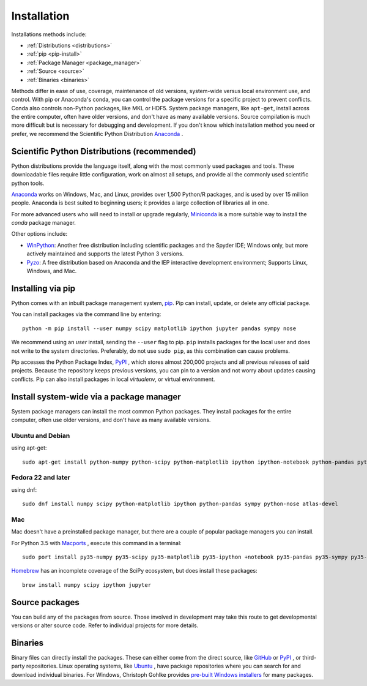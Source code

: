 ===================
Installation
===================

Installations methods include:

* :ref:`Distributions <distributions>`
* :ref:`pip <pip-install>`
* :ref:`Package Manager <package_manager>`
* :ref:`Source <source>`
* :ref:`Binaries <binaries>`

Methods differ in ease of use, coverage, maintenance of old versions,
system-wide versus local environment use, and control. With pip or Anaconda's
conda, you can control the package versions for a specific project to prevent
conflicts. Conda also controls non-Python packages, like MKL or HDF5. System
package managers, like ``apt-get``, install across the entire computer, often
have older versions, and don't have as many available versions. Source
compilation is much more difficult but is necessary for debugging and development.
If you don't know which installation method you need or prefer, we recommend
the Scientific Python Distribution `Anaconda <https://www.anaconda.com/download/>`_ .

.. _distributions:

Scientific Python Distributions (recommended)
=============================================

Python distributions provide the language itself, along with the most commonly
used packages and tools. These downloadable files require little configuration,
work on almost all setups, and provide all the commonly used scientific python tools.

`Anaconda <https://www.anaconda.com/download/>`_ works on Windows, Mac, and
Linux, provides over 1,500 Python/R packages, and is used by over 15 million
people. Anaconda is best suited to beginning users; it provides a large
collection of libraries all in one.

For more advanced users who will need to install or upgrade regularly,
`Miniconda <https://docs.conda.io/en/latest/miniconda.html>`_ is a more
suitable way to install the *conda* package manager.

Other options include:

* `WinPython <https://winpython.github.io>`_: Another free distribution
  including scientific packages and the Spyder IDE; Windows only, but more
  actively maintained and supports the latest Python 3 versions.
* `Pyzo <http://www.pyzo.org/>`_: A free distribution based on Anaconda and
  the IEP interactive development environment; Supports Linux, Windows, and Mac.

.. _pip-install:

Installing via pip
==================

Python comes with an inbuilt package management system,
`pip <https://pip.pypa.io/en/stable>`_. Pip can install, update, or delete
any official package.

You can install packages via the command line by entering::

 python -m pip install --user numpy scipy matplotlib ipython jupyter pandas sympy nose

We recommend using an *user* install, sending the ``--user`` flag to pip.
``pip`` installs packages for the local user and does not write to the system
directories. Preferably, do not use ``sudo pip``, as this combination can cause problems.

Pip accesses the Python Package Index, `PyPI <https://pypi.org/>`_ , which
stores almost 200,000 projects and all previous releases of said projects.
Because the repository keeps previous versions, you can pin to a version and
not worry about updates causing conflicts. Pip can also install packages in
local *virtualenv*, or virtual environment.

.. _package_manager:

Install system-wide via a package manager
=========================================

System package managers can install the most common Python packages.
They install packages for the entire computer, often use older versions,
and don't have as many available versions.

.. _Ubuntu_Debian:

Ubuntu and Debian
------------------
using apt-get::

 sudo apt-get install python-numpy python-scipy python-matplotlib ipython ipython-notebook python-pandas python-sympy python-nose

.. _Fedora:

Fedora 22 and later
---------------------
using dnf::

 sudo dnf install numpy scipy python-matplotlib ipython python-pandas sympy python-nose atlas-devel


.. _Mac:

Mac
---

Mac doesn't have a preinstalled package manager, but there are a couple of
popular package managers you can install.

For Python 3.5 with `Macports <https://www.macports.org>`_ , execute this
command in a terminal::

 sudo port install py35-numpy py35-scipy py35-matplotlib py35-ipython +notebook py35-pandas py35-sympy py35-nose

`Homebrew <https://brew.sh/>`_ has an incomplete coverage of the SciPy ecosystem,
but does install these packages::

 brew install numpy scipy ipython jupyter

.. _source:

Source packages
===============

You can build any of the packages from source. Those involved in development
may take this route to get developmental versions or alter source code.
Refer to individual projects for more details.

.. _binaries:

Binaries
==================

Binary files can directly install the packages. These can either come from the
direct source, like `GitHub <https://github.com/>`_ or `PyPI <https://pypi.org/>`_ ,
or third-party repositories. Linux operating systems, like `Ubuntu <https://packages.ubuntu.com/>`_ ,
have package repositories where you can search for and download individual binaries.
For Windows, Christoph Gohlke provides `pre-built Windows installers <http://www.lfd.uci.edu/~gohlke/pythonlibs>`_
for many packages.
